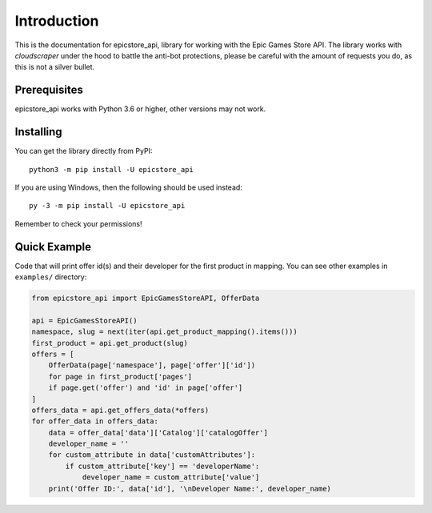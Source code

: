 .. _intro:

Introduction
==============

This is the documentation for epicstore_api,
library for working with the Epic Games Store API. The library works with `cloudscraper` under the hood to battle the anti-bot protections, please be careful with the amount of requests you do, as this is not a silver bullet.

Prerequisites
---------------

epicstore_api works with Python 3.6 or higher, other versions may not work.



.. _installing:

Installing
-----------

You can get the library directly from PyPI: ::

    python3 -m pip install -U epicstore_api

If you are using Windows, then the following should be used instead: ::

    py -3 -m pip install -U epicstore_api


Remember to check your permissions!


Quick Example
----------------
Code that will print offer id(s) and their developer for the first product in mapping.
You can see other examples in ``examples/`` directory:

.. code-block:: python3

    from epicstore_api import EpicGamesStoreAPI, OfferData

    api = EpicGamesStoreAPI()
    namespace, slug = next(iter(api.get_product_mapping().items()))
    first_product = api.get_product(slug)
    offers = [
        OfferData(page['namespace'], page['offer']['id'])
        for page in first_product['pages']
        if page.get('offer') and 'id' in page['offer']
    ]
    offers_data = api.get_offers_data(*offers)
    for offer_data in offers_data:
        data = offer_data['data']['Catalog']['catalogOffer']
        developer_name = ''
        for custom_attribute in data['customAttributes']:
            if custom_attribute['key'] == 'developerName':
                developer_name = custom_attribute['value']
        print('Offer ID:', data['id'], '\nDeveloper Name:', developer_name)